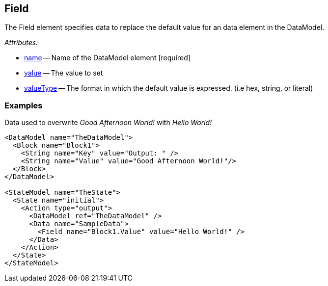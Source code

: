 [[Field]]
== Field ==

The Field element specifies data to replace the default value for an  data element in the DataModel.


_Attributes:_

 * xref:name[name] -- Name of the DataModel element [required]
 * xref:value[value] -- The value to set
 * xref:valueType[valueType] -- The format in which the default value is expressed. (i.e hex, string, or literal)

=== Examples ===

.Data used to overwrite _Good Afternoon World!_ with _Hello World!_
[source,xml]
----
<DataModel name="TheDataModel">
  <Block name="Block1">
    <String name="Key" value="Output: " />
    <String name="Value" value="Good Afternoon World!"/>
  </Block>
</DataModel>

<StateModel name="TheState">
  <State name="initial">
    <Action type="output">
      <DataModel ref="TheDataModel" />
      <Data name="SampleData">
        <Field name="Block1.Value" value="Hello World!" />
      </Data>
    </Action>
  </State>
</StateModel>
----